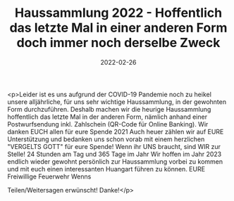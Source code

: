 #+TITLE: Haussammlung 2022 - Hoffentlich das letzte Mal in einer anderen Form doch immer noch derselbe Zweck
#+DATE: 2022-02-26
#+FACEBOOK_URL: https://facebook.com/ffwenns/posts/7186537791421284

<p>Leider ist es uns aufgrund der COVID-19 Pandemie noch zu heikel unsere alljährliche, für uns sehr wichtige Haussammlung, in der gewohnten Form durchzuführen. Deshalb machen wir die heurige Haussammlung hoffentlich das letzte Mal in der anderen Form, nämlich anhand einer Postwurfsendung inkl. Zahlschein (QR-Code für Online Banking). Wir danken EUCH allen für eure Spende 2021 Auch heuer zählen wir auf EURE Unterstützung und bedanken uns schon vorab mit einem herzlichen "VERGELTS GOTT" für eure Spende! 
Wenn ihr UNS braucht, sind WIR zur Stelle! 24 Stunden am Tag und 365 Tage im Jahr 
Wir hoffen im Jahr 2023 endlich wieder gewohnt persönlich zur Haussammlung vorbei zu kommen und mit euch einen interessanten Huangart führen zu können.
EURE Freiwillige Feuerwehr Wenns 

Teilen/Weitersagen erwünscht! Danke!</p>
